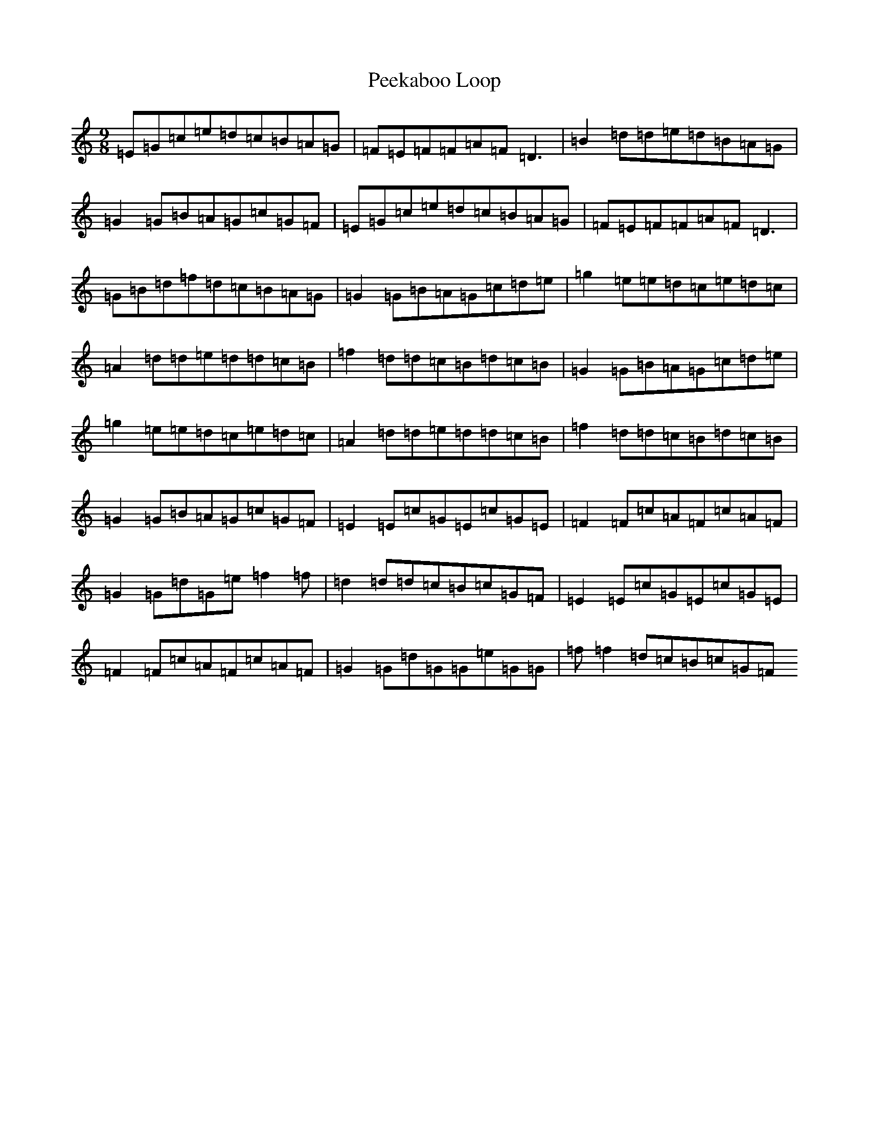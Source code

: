 X: 16854
T: Peekaboo Loop
S: https://thesession.org/tunes/8988#setting8988
R: slip jig
M:9/8
L:1/8
K: C Major
=E=G=c=e=d=c=B=A=G|=F=E=F=F=A=F=D3|=B2=d=d=e=d=B=A=G|=G2=G=B=A=G=c=G=F|=E=G=c=e=d=c=B=A=G|=F=E=F=F=A=F=D3|=G=B=d=f=d=c=B=A=G|=G2=G=B=A=G=c=d=e|=g2=e=e=d=c=e=d=c|=A2=d=d=e=d=d=c=B|=f2=d=d=c=B=d=c=B|=G2=G=B=A=G=c=d=e|=g2=e=e=d=c=e=d=c|=A2=d=d=e=d=d=c=B|=f2=d=d=c=B=d=c=B|=G2=G=B=A=G=c=G=F|=E2=E=c=G=E=c=G=E|=F2=F=c=A=F=c=A=F|=G2=G=d=G=e=f2=f|=d2=d=d=c=B=c=G=F|=E2=E=c=G=E=c=G=E|=F2=F=c=A=F=c=A=F|=G2=G=d=G=G=e=G=G|=f=f2=d=c=B=c=G=F